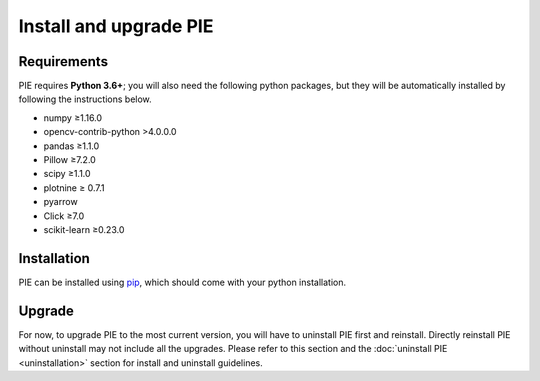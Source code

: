 Install and upgrade PIE
==============

Requirements
------------

PIE requires **Python 3.6+**; you will also need the following python packages, but they will be automatically installed by following the instructions below.

+ numpy ≥1.16.0
+ opencv-contrib-python >4.0.0.0
+ pandas ≥1.1.0
+ Pillow ≥7.2.0
+ scipy ≥1.1.0
+ plotnine ≥ 0.7.1
+ pyarrow
+ Click ≥7.0
+ scikit-learn ≥0.23.0

Installation
------------

PIE can be installed using `pip <https://pip.pypa.io/en/stable/>`_, which should come with your python installation.

.. tabs::

    .. tab:: Unix/macOS 

        If you are using a Linux or MacOS operating system, python comes pre-installed on your computer. All you need to do to install the PIE package is open the Terminal application, paste the following line, and press 'enter'.

        .. code-block:: bash

            python -m pip install git+https://github.com/Siegallab/PIE

    .. tab:: Windows

        If you do not already have python installed on your computer, you can download the latest version for free from the Python website: https://www.python.org/downloads/

        .. note::

            In order to be able to complete the PIE installation steps below, please make sure that you select "Add Python to PATH" during installation.

        Once you have python installed, open the ``cmd`` program from the Start Menu, and type the following:

        .. code-block:: bash

            py -m pip install git+https://github.com/Siegallab/PIE

        .. admonition:: Troubleshooting
            :class: dropdown, tip

            If you see either:

            #. A warning telling you the script is not installed in your PATH, or
            #. ``py is not recognized as an internal or external command``,
            
            then Windows likely does not know where to find the python program. You have to resolve this issue before proceeding with installation; see `here <https://www.architectryan.com/2018/03/17/add-to-the-path-on-windows-10/>`_ for directions on how to do this.

            Depending on your version of Windows, you may see ``WARNING: Couldn't compute FAST_CWD pointer`` and/or ``cygwin_warning``, with additional text, during installation; this may be followed by a period of a few minutes when nothing else changes on the screen. These warnings can safely be ignored, and package installation will continue automatically.

Upgrade
-------

For now, to upgrade PIE to the most current version, you will have to uninstall PIE first and reinstall. Directly reinstall PIE without uninstall may not include all the upgrades. Please refer to this section and the :doc:`uninstall PIE <uninstallation>` section for install and uninstall guidelines. 
